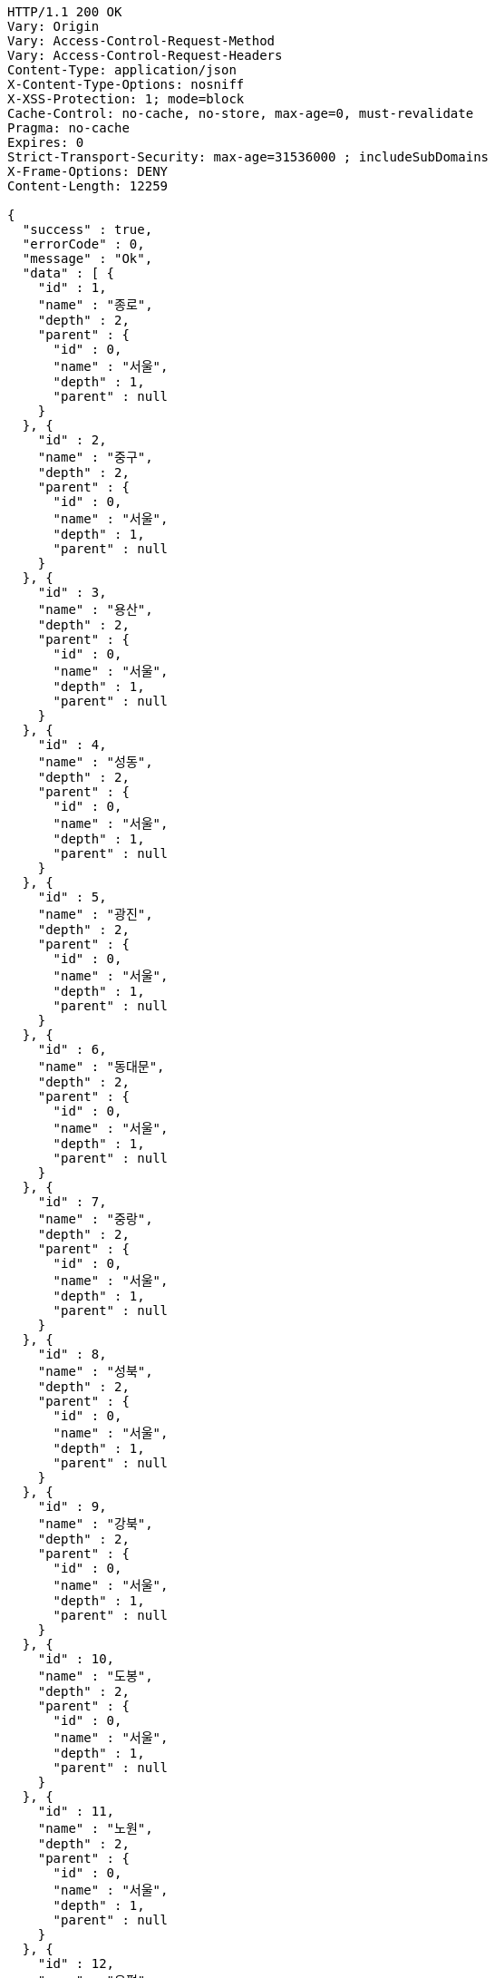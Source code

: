 [source,http,options="nowrap"]
----
HTTP/1.1 200 OK
Vary: Origin
Vary: Access-Control-Request-Method
Vary: Access-Control-Request-Headers
Content-Type: application/json
X-Content-Type-Options: nosniff
X-XSS-Protection: 1; mode=block
Cache-Control: no-cache, no-store, max-age=0, must-revalidate
Pragma: no-cache
Expires: 0
Strict-Transport-Security: max-age=31536000 ; includeSubDomains
X-Frame-Options: DENY
Content-Length: 12259

{
  "success" : true,
  "errorCode" : 0,
  "message" : "Ok",
  "data" : [ {
    "id" : 1,
    "name" : "종로",
    "depth" : 2,
    "parent" : {
      "id" : 0,
      "name" : "서울",
      "depth" : 1,
      "parent" : null
    }
  }, {
    "id" : 2,
    "name" : "중구",
    "depth" : 2,
    "parent" : {
      "id" : 0,
      "name" : "서울",
      "depth" : 1,
      "parent" : null
    }
  }, {
    "id" : 3,
    "name" : "용산",
    "depth" : 2,
    "parent" : {
      "id" : 0,
      "name" : "서울",
      "depth" : 1,
      "parent" : null
    }
  }, {
    "id" : 4,
    "name" : "성동",
    "depth" : 2,
    "parent" : {
      "id" : 0,
      "name" : "서울",
      "depth" : 1,
      "parent" : null
    }
  }, {
    "id" : 5,
    "name" : "광진",
    "depth" : 2,
    "parent" : {
      "id" : 0,
      "name" : "서울",
      "depth" : 1,
      "parent" : null
    }
  }, {
    "id" : 6,
    "name" : "동대문",
    "depth" : 2,
    "parent" : {
      "id" : 0,
      "name" : "서울",
      "depth" : 1,
      "parent" : null
    }
  }, {
    "id" : 7,
    "name" : "중랑",
    "depth" : 2,
    "parent" : {
      "id" : 0,
      "name" : "서울",
      "depth" : 1,
      "parent" : null
    }
  }, {
    "id" : 8,
    "name" : "성북",
    "depth" : 2,
    "parent" : {
      "id" : 0,
      "name" : "서울",
      "depth" : 1,
      "parent" : null
    }
  }, {
    "id" : 9,
    "name" : "강북",
    "depth" : 2,
    "parent" : {
      "id" : 0,
      "name" : "서울",
      "depth" : 1,
      "parent" : null
    }
  }, {
    "id" : 10,
    "name" : "도봉",
    "depth" : 2,
    "parent" : {
      "id" : 0,
      "name" : "서울",
      "depth" : 1,
      "parent" : null
    }
  }, {
    "id" : 11,
    "name" : "노원",
    "depth" : 2,
    "parent" : {
      "id" : 0,
      "name" : "서울",
      "depth" : 1,
      "parent" : null
    }
  }, {
    "id" : 12,
    "name" : "은평",
    "depth" : 2,
    "parent" : {
      "id" : 0,
      "name" : "서울",
      "depth" : 1,
      "parent" : null
    }
  }, {
    "id" : 13,
    "name" : "서대문",
    "depth" : 2,
    "parent" : {
      "id" : 0,
      "name" : "서울",
      "depth" : 1,
      "parent" : null
    }
  }, {
    "id" : 14,
    "name" : "마포",
    "depth" : 2,
    "parent" : {
      "id" : 0,
      "name" : "서울",
      "depth" : 1,
      "parent" : null
    }
  }, {
    "id" : 15,
    "name" : "양천",
    "depth" : 2,
    "parent" : {
      "id" : 0,
      "name" : "서울",
      "depth" : 1,
      "parent" : null
    }
  }, {
    "id" : 16,
    "name" : "강서",
    "depth" : 2,
    "parent" : {
      "id" : 0,
      "name" : "서울",
      "depth" : 1,
      "parent" : null
    }
  }, {
    "id" : 17,
    "name" : "구로",
    "depth" : 2,
    "parent" : {
      "id" : 0,
      "name" : "서울",
      "depth" : 1,
      "parent" : null
    }
  }, {
    "id" : 18,
    "name" : "금천",
    "depth" : 2,
    "parent" : {
      "id" : 0,
      "name" : "서울",
      "depth" : 1,
      "parent" : null
    }
  }, {
    "id" : 19,
    "name" : "영등포",
    "depth" : 2,
    "parent" : {
      "id" : 0,
      "name" : "서울",
      "depth" : 1,
      "parent" : null
    }
  }, {
    "id" : 20,
    "name" : "동작",
    "depth" : 2,
    "parent" : {
      "id" : 0,
      "name" : "서울",
      "depth" : 1,
      "parent" : null
    }
  }, {
    "id" : 21,
    "name" : "관악",
    "depth" : 2,
    "parent" : {
      "id" : 0,
      "name" : "서울",
      "depth" : 1,
      "parent" : null
    }
  }, {
    "id" : 22,
    "name" : "서초",
    "depth" : 2,
    "parent" : {
      "id" : 0,
      "name" : "서울",
      "depth" : 1,
      "parent" : null
    }
  }, {
    "id" : 23,
    "name" : "강남",
    "depth" : 2,
    "parent" : {
      "id" : 0,
      "name" : "서울",
      "depth" : 1,
      "parent" : null
    }
  }, {
    "id" : 24,
    "name" : "송파",
    "depth" : 2,
    "parent" : {
      "id" : 0,
      "name" : "서울",
      "depth" : 1,
      "parent" : null
    }
  }, {
    "id" : 25,
    "name" : "강동",
    "depth" : 2,
    "parent" : {
      "id" : 0,
      "name" : "서울",
      "depth" : 1,
      "parent" : null
    }
  }, {
    "id" : 101,
    "name" : "수원",
    "depth" : 2,
    "parent" : {
      "id" : 100,
      "name" : "경기",
      "depth" : 1,
      "parent" : null
    }
  }, {
    "id" : 102,
    "name" : "성남",
    "depth" : 2,
    "parent" : {
      "id" : 100,
      "name" : "경기",
      "depth" : 1,
      "parent" : null
    }
  }, {
    "id" : 103,
    "name" : "의정부",
    "depth" : 2,
    "parent" : {
      "id" : 100,
      "name" : "경기",
      "depth" : 1,
      "parent" : null
    }
  }, {
    "id" : 104,
    "name" : "안양",
    "depth" : 2,
    "parent" : {
      "id" : 100,
      "name" : "경기",
      "depth" : 1,
      "parent" : null
    }
  }, {
    "id" : 105,
    "name" : "부천",
    "depth" : 2,
    "parent" : {
      "id" : 100,
      "name" : "경기",
      "depth" : 1,
      "parent" : null
    }
  }, {
    "id" : 106,
    "name" : "광명",
    "depth" : 2,
    "parent" : {
      "id" : 100,
      "name" : "경기",
      "depth" : 1,
      "parent" : null
    }
  }, {
    "id" : 107,
    "name" : "평택",
    "depth" : 2,
    "parent" : {
      "id" : 100,
      "name" : "경기",
      "depth" : 1,
      "parent" : null
    }
  }, {
    "id" : 108,
    "name" : "동두천",
    "depth" : 2,
    "parent" : {
      "id" : 100,
      "name" : "경기",
      "depth" : 1,
      "parent" : null
    }
  }, {
    "id" : 109,
    "name" : "안산",
    "depth" : 2,
    "parent" : {
      "id" : 100,
      "name" : "경기",
      "depth" : 1,
      "parent" : null
    }
  }, {
    "id" : 110,
    "name" : "고양",
    "depth" : 2,
    "parent" : {
      "id" : 100,
      "name" : "경기",
      "depth" : 1,
      "parent" : null
    }
  }, {
    "id" : 111,
    "name" : "과천",
    "depth" : 2,
    "parent" : {
      "id" : 100,
      "name" : "경기",
      "depth" : 1,
      "parent" : null
    }
  }, {
    "id" : 112,
    "name" : "구리",
    "depth" : 2,
    "parent" : {
      "id" : 100,
      "name" : "경기",
      "depth" : 1,
      "parent" : null
    }
  }, {
    "id" : 113,
    "name" : "남양주",
    "depth" : 2,
    "parent" : {
      "id" : 100,
      "name" : "경기",
      "depth" : 1,
      "parent" : null
    }
  }, {
    "id" : 114,
    "name" : "오산",
    "depth" : 2,
    "parent" : {
      "id" : 100,
      "name" : "경기",
      "depth" : 1,
      "parent" : null
    }
  }, {
    "id" : 115,
    "name" : "시흥",
    "depth" : 2,
    "parent" : {
      "id" : 100,
      "name" : "경기",
      "depth" : 1,
      "parent" : null
    }
  }, {
    "id" : 116,
    "name" : "군포",
    "depth" : 2,
    "parent" : {
      "id" : 100,
      "name" : "경기",
      "depth" : 1,
      "parent" : null
    }
  }, {
    "id" : 117,
    "name" : "의왕",
    "depth" : 2,
    "parent" : {
      "id" : 100,
      "name" : "경기",
      "depth" : 1,
      "parent" : null
    }
  }, {
    "id" : 118,
    "name" : "하남",
    "depth" : 2,
    "parent" : {
      "id" : 100,
      "name" : "경기",
      "depth" : 1,
      "parent" : null
    }
  }, {
    "id" : 119,
    "name" : "용인",
    "depth" : 2,
    "parent" : {
      "id" : 100,
      "name" : "경기",
      "depth" : 1,
      "parent" : null
    }
  }, {
    "id" : 120,
    "name" : "파주",
    "depth" : 2,
    "parent" : {
      "id" : 100,
      "name" : "경기",
      "depth" : 1,
      "parent" : null
    }
  }, {
    "id" : 121,
    "name" : "이천",
    "depth" : 2,
    "parent" : {
      "id" : 100,
      "name" : "경기",
      "depth" : 1,
      "parent" : null
    }
  }, {
    "id" : 122,
    "name" : "안성",
    "depth" : 2,
    "parent" : {
      "id" : 100,
      "name" : "경기",
      "depth" : 1,
      "parent" : null
    }
  }, {
    "id" : 123,
    "name" : "김포",
    "depth" : 2,
    "parent" : {
      "id" : 100,
      "name" : "경기",
      "depth" : 1,
      "parent" : null
    }
  }, {
    "id" : 124,
    "name" : "화성",
    "depth" : 2,
    "parent" : {
      "id" : 100,
      "name" : "경기",
      "depth" : 1,
      "parent" : null
    }
  }, {
    "id" : 125,
    "name" : "광주",
    "depth" : 2,
    "parent" : {
      "id" : 100,
      "name" : "경기",
      "depth" : 1,
      "parent" : null
    }
  }, {
    "id" : 126,
    "name" : "양주",
    "depth" : 2,
    "parent" : {
      "id" : 100,
      "name" : "경기",
      "depth" : 1,
      "parent" : null
    }
  }, {
    "id" : 127,
    "name" : "포천",
    "depth" : 2,
    "parent" : {
      "id" : 100,
      "name" : "경기",
      "depth" : 1,
      "parent" : null
    }
  }, {
    "id" : 128,
    "name" : "여주",
    "depth" : 2,
    "parent" : {
      "id" : 100,
      "name" : "경기",
      "depth" : 1,
      "parent" : null
    }
  }, {
    "id" : 129,
    "name" : "가평",
    "depth" : 2,
    "parent" : {
      "id" : 100,
      "name" : "경기",
      "depth" : 1,
      "parent" : null
    }
  }, {
    "id" : 130,
    "name" : "연천",
    "depth" : 2,
    "parent" : {
      "id" : 100,
      "name" : "경기",
      "depth" : 1,
      "parent" : null
    }
  }, {
    "id" : 131,
    "name" : "양평",
    "depth" : 2,
    "parent" : {
      "id" : 100,
      "name" : "경기",
      "depth" : 1,
      "parent" : null
    }
  }, {
    "id" : 201,
    "name" : "중구",
    "depth" : 2,
    "parent" : {
      "id" : 200,
      "name" : "부산",
      "depth" : 1,
      "parent" : null
    }
  }, {
    "id" : 202,
    "name" : "서구",
    "depth" : 2,
    "parent" : {
      "id" : 200,
      "name" : "부산",
      "depth" : 1,
      "parent" : null
    }
  }, {
    "id" : 203,
    "name" : "동구",
    "depth" : 2,
    "parent" : {
      "id" : 200,
      "name" : "부산",
      "depth" : 1,
      "parent" : null
    }
  }, {
    "id" : 204,
    "name" : "영도",
    "depth" : 2,
    "parent" : {
      "id" : 200,
      "name" : "부산",
      "depth" : 1,
      "parent" : null
    }
  }, {
    "id" : 205,
    "name" : "부산진",
    "depth" : 2,
    "parent" : {
      "id" : 200,
      "name" : "부산",
      "depth" : 1,
      "parent" : null
    }
  }, {
    "id" : 206,
    "name" : "동래구",
    "depth" : 2,
    "parent" : {
      "id" : 200,
      "name" : "부산",
      "depth" : 1,
      "parent" : null
    }
  }, {
    "id" : 207,
    "name" : "남구",
    "depth" : 2,
    "parent" : {
      "id" : 200,
      "name" : "부산",
      "depth" : 1,
      "parent" : null
    }
  }, {
    "id" : 208,
    "name" : "북구",
    "depth" : 2,
    "parent" : {
      "id" : 200,
      "name" : "부산",
      "depth" : 1,
      "parent" : null
    }
  }, {
    "id" : 209,
    "name" : "해운대",
    "depth" : 2,
    "parent" : {
      "id" : 200,
      "name" : "부산",
      "depth" : 1,
      "parent" : null
    }
  }, {
    "id" : 210,
    "name" : "사하",
    "depth" : 2,
    "parent" : {
      "id" : 200,
      "name" : "부산",
      "depth" : 1,
      "parent" : null
    }
  }, {
    "id" : 211,
    "name" : "금정",
    "depth" : 2,
    "parent" : {
      "id" : 200,
      "name" : "부산",
      "depth" : 1,
      "parent" : null
    }
  }, {
    "id" : 212,
    "name" : "강서",
    "depth" : 2,
    "parent" : {
      "id" : 200,
      "name" : "부산",
      "depth" : 1,
      "parent" : null
    }
  }, {
    "id" : 213,
    "name" : "연제",
    "depth" : 2,
    "parent" : {
      "id" : 200,
      "name" : "부산",
      "depth" : 1,
      "parent" : null
    }
  }, {
    "id" : 214,
    "name" : "수영",
    "depth" : 2,
    "parent" : {
      "id" : 200,
      "name" : "부산",
      "depth" : 1,
      "parent" : null
    }
  }, {
    "id" : 215,
    "name" : "사상",
    "depth" : 2,
    "parent" : {
      "id" : 200,
      "name" : "부산",
      "depth" : 1,
      "parent" : null
    }
  }, {
    "id" : 216,
    "name" : "기장",
    "depth" : 2,
    "parent" : {
      "id" : 200,
      "name" : "부산",
      "depth" : 1,
      "parent" : null
    }
  } ]
}
----